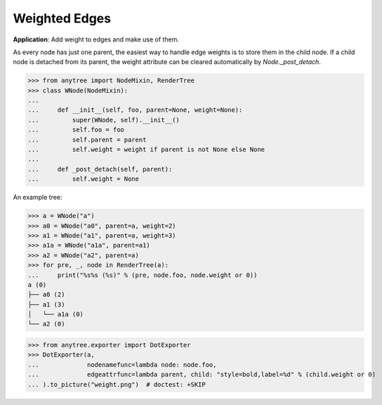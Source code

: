 Weighted Edges
==============

**Application**: Add weight to edges and make use of them.

As every node has just one parent, the easiest way to handle edge weights is to
store them in the child node.
If a child node is detached from its parent, the weight attribute can be cleared
automatically by `Node._post_detach`.

>>> from anytree import NodeMixin, RenderTree
>>> class WNode(NodeMixin):
...
...     def __init__(self, foo, parent=None, weight=None):
...         super(WNode, self).__init__()
...         self.foo = foo
...         self.parent = parent
...         self.weight = weight if parent is not None else None
...
...     def _post_detach(self, parent):
...         self.weight = None

An example tree:

>>> a = WNode("a")
>>> a0 = WNode("a0", parent=a, weight=2)
>>> a1 = WNode("a1", parent=a, weight=3)
>>> a1a = WNode("a1a", parent=a1)
>>> a2 = WNode("a2", parent=a)
>>> for pre, _, node in RenderTree(a):
...     print("%s%s (%s)" % (pre, node.foo, node.weight or 0))
a (0)
├── a0 (2)
├── a1 (3)
│   └── a1a (0)
└── a2 (0)

>>> from anytree.exporter import DotExporter
>>> DotExporter(a,
...             nodenamefunc=lambda node: node.foo,
...             edgeattrfunc=lambda parent, child: "style=bold,label=%d" % (child.weight or 0)
... ).to_picture("weight.png")  # doctest: +SKIP

.. image:: ../static/weight.png
